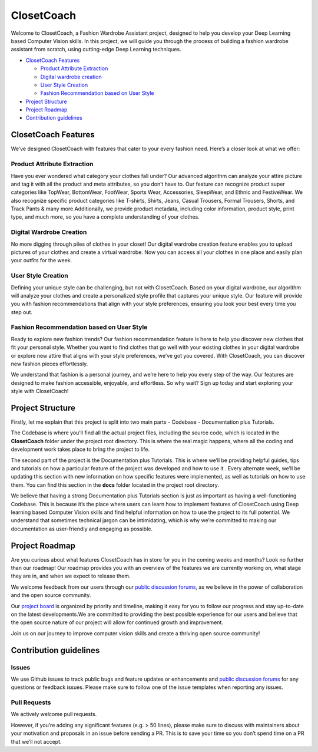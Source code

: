 ClosetCoach
===========

Welcome to ClosetCoach, a Fashion Wardrobe Assistant project, designed
to help you develop your Deep Learning based Computer Vision skills. In
this project, we will guide you through the process of building a
fashion wardrobe assistant from scratch, using cutting-edge Deep
Learning techniques.

-  `ClosetCoach Features <#closetcoach-features>`__

   -  `Product Attribute Extraction <#product-attribute-extraction>`__
   -  `Digital wardrobe creation <#digital-wardrobe-creation>`__
   -  `User Style Creation <#user-style-creation>`__
   -  `Fashion Recommendation based on User
      Style <#fashion-recommendation-based-on-user-style>`__

-  `Project Structure <#project-structure>`__

-  `Project Roadmap <#project-roadmap>`__

-  `Contribution guidelines <#contribution-guidelines>`__

ClosetCoach Features
--------------------

We’ve designed ClosetCoach with features that cater to your every
fashion need. Here’s a closer look at what we offer:

Product Attribute Extraction
~~~~~~~~~~~~~~~~~~~~~~~~~~~~

Have you ever wondered what category your clothes fall under? Our
advanced algorithm can analyze your attire picture and tag it with all
the product and meta attributes, so you don’t have to. Our feature can
recognize product super categories like TopWear, BottomWear, FootWear,
Sports Wear, Accessories, SleepWear, and Ethnic and FestiveWear. We also
recognize specific product categories like T-shirts, Shirts, Jeans,
Casual Trousers, Formal Trousers, Shorts, and Track Pants & many
more.Additionally, we provide product metadata, including color
information, product style, print type, and much more, so you have a
complete understanding of your clothes.

Digital Wardrobe Creation
~~~~~~~~~~~~~~~~~~~~~~~~~

No more digging through piles of clothes in your closet! Our digital
wardrobe creation feature enables you to upload pictures of your clothes
and create a virtual wardrobe. Now you can access all your clothes in
one place and easily plan your outfits for the week.

User Style Creation
~~~~~~~~~~~~~~~~~~~

Defining your unique style can be challenging, but not with ClosetCoach.
Based on your digital wardrobe, our algorithm will analyze your clothes
and create a personalized style profile that captures your unique style.
Our feature will provide you with fashion recommendations that align
with your style preferences, ensuring you look your best every time you
step out.

Fashion Recommendation based on User Style
~~~~~~~~~~~~~~~~~~~~~~~~~~~~~~~~~~~~~~~~~~

Ready to explore new fashion trends? Our fashion recommendation feature
is here to help you discover new clothes that fit your personal style.
Whether you want to find clothes that go well with your existing clothes
in your digital wardrobe or explore new attire that aligns with your
style preferences, we’ve got you covered. With ClosetCoach, you can
discover new fashion pieces effortlessly.

We understand that fashion is a personal journey, and we’re here to help
you every step of the way. Our features are designed to make fashion
accessible, enjoyable, and effortless. So why wait? Sign up today and
start exploring your style with ClosetCoach!

Project Structure
-----------------

Firstly, let me explain that this project is split into two main parts -
Codebase - Documentation plus Tutorials.

The Codebase is where you’ll find all the actual project files,
including the source code, which is located in the **ClosetCoach**
folder under the project root directory. This is where the real magic
happens, where all the coding and development work takes place to bring
the project to life.

The second part of the project is the Documentation plus Tutorials. This
is where we’ll be providing helpful guides, tips and tutorials on how a
particular feature of the project was developed and how to use it .
Every alternate week, we’ll be updating this section with new
information on how specific features were implemented, as well as
tutorials on how to use them. You can find this section in the **docs**
folder located in the project root directory.

We believe that having a strong Documentation plus Tutorials section is
just as important as having a well-functioning Codebase. This is because
it’s the place where users can learn how to implement features of
ClosetCoach using Deep learning based Computer Vision skills and find
helpful information on how to use the project to its full potential. We
understand that sometimes technical jargon can be intimidating, which is
why we’re committed to making our documentation as user-friendly and
engaging as possible.

Project Roadmap
---------------

Are you curious about what features ClosetCoach has in store for you in
the coming weeks and months? Look no further than our roadmap! Our
roadmap provides you with an overview of the features we are currently
working on, what stage they are in, and when we expect to release them.

We welcome feedback from our users through our `public discussion
forums <https://github.com/satishjasthi/ClosetCoach/discussions>`__, as
we believe in the power of collaboration and the open source community.

Our `project board <https://github.com/users/satishjasthi/projects/2>`__
is organized by priority and timeline, making it easy for you to follow
our progress and stay up-to-date on the latest developments.We are
committed to providing the best possible experience for our users and
believe that the open source nature of our project will allow for
continued growth and improvement.

Join us on our journey to improve computer vision skills and create a
thriving open source community!

Contribution guidelines
-----------------------

Issues
~~~~~~

We use Github issues to track public bugs and feature updates or
enhancements and `public discussion
forums <https://github.com/satishjasthi/ClosetCoach/discussions>`__ for
any questions or feedback issues. Please make sure to follow one of the
issue templates when reporting any issues.

Pull Requests
~~~~~~~~~~~~~

We actively welcome pull requests.

However, if you’re adding any significant features (e.g. > 50 lines),
please make sure to discuss with maintainers about your motivation and
proposals in an issue before sending a PR. This is to save your time so
you don’t spend time on a PR that we’ll not accept.
